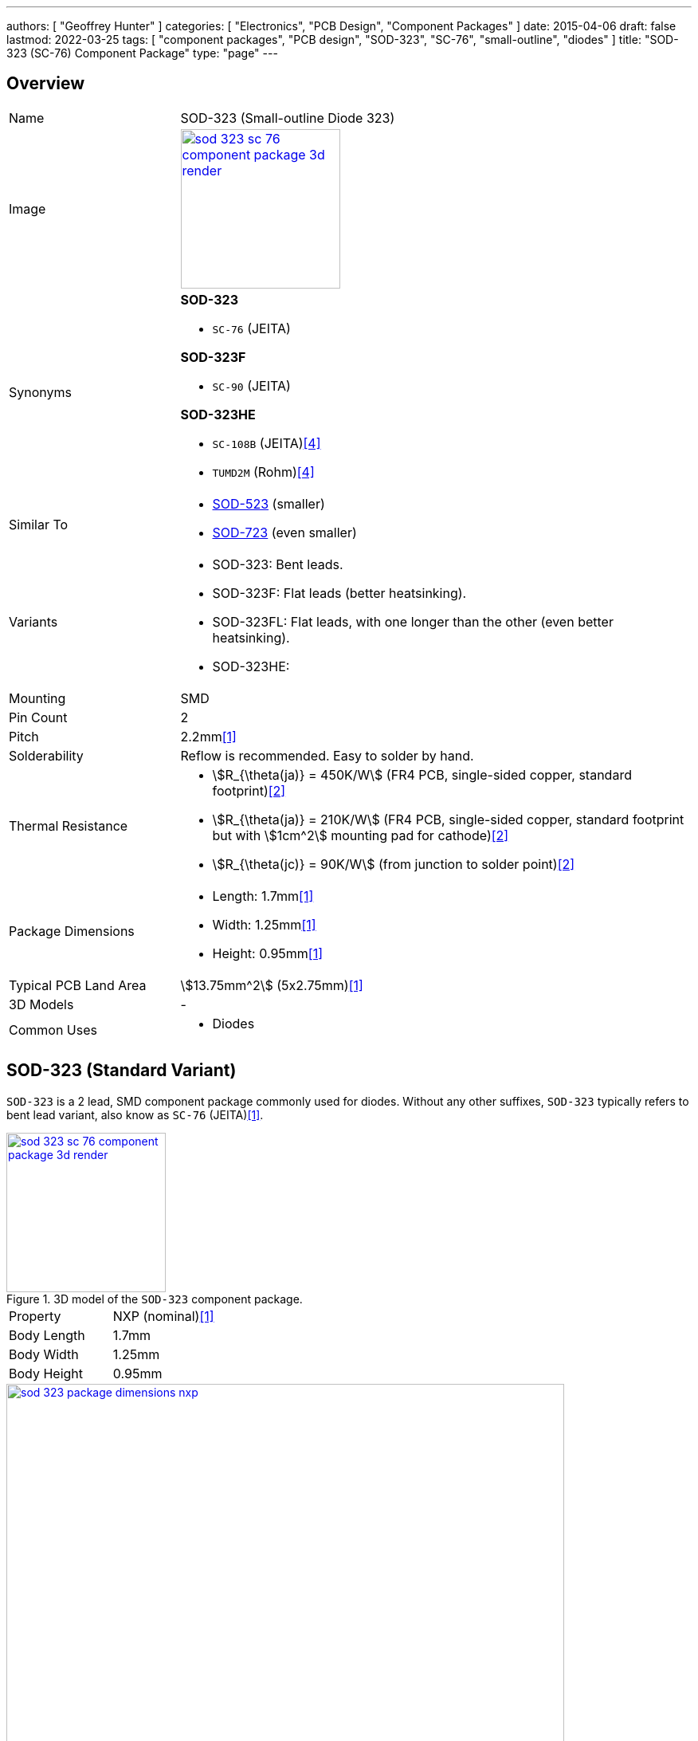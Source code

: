 ---
authors: [ "Geoffrey Hunter" ]
categories: [ "Electronics", "PCB Design", "Component Packages" ]
date: 2015-04-06
draft: false
lastmod: 2022-03-25
tags: [ "component packages", "PCB design", "SOD-323", "SC-76", "small-outline", "diodes" ]
title: "SOD-323 (SC-76) Component Package"
type: "page"
---

:imagesdir: {{< permalink >}}

## Overview

[cols="1,3"]
|===
| Name
| SOD-323 (Small-outline Diode 323)

| Image
a|
image::sod-323-sc-76-component-package-3d-render.jpg[width=200px,link="{{< permalink >}}/sod-323-sc-76-component-package-3d-render.jpg"]

| Synonyms
a|

**SOD-323**

* `SC-76` (JEITA)

**SOD-323F**

* `SC-90` (JEITA)

**SOD-323HE**

* `SC-108B` (JEITA)<<bib-rohm-rb558vam150-ds>>
* `TUMD2M` (Rohm)<<bib-rohm-rb558vam150-ds>>

| Similar To
a|
* link:/pcb-design/component-packages/sod-523-sc-79-component-package/[SOD-523] (smaller)
* link:/pcb-design/component-packages/sod-723-sc-104a-component-package/[SOD-723] (even smaller)

| Variants
a|
* SOD-323: Bent leads.
* SOD-323F: Flat leads (better heatsinking).
* SOD-323FL: Flat leads, with one longer than the other (even better heatsinking).
* SOD-323HE: 

| Mounting
| SMD

| Pin Count
| 2

| Pitch
| 2.2mm<<bib-nxp-sod323-ds>>

| Solderability
| Reflow is recommended. Easy to solder by hand.

| Thermal Resistance
a|
* stem:[R_{\theta(ja)} = 450K/W] (FR4 PCB, single-sided copper, standard footprint)<<bib-nexperia-pmeg2020aea>>
* stem:[R_{\theta(ja)} = 210K/W] (FR4 PCB, single-sided copper, standard footprint but with stem:[1cm^2] mounting pad for cathode)<<bib-nexperia-pmeg2020aea>>
* stem:[R_{\theta(jc)} = 90K/W] (from junction to solder point)<<bib-nexperia-pmeg2020aea>>

| Package Dimensions
a|
* Length: 1.7mm<<bib-nxp-sod323-ds>>
* Width: 1.25mm<<bib-nxp-sod323-ds>>
* Height: 0.95mm<<bib-nxp-sod323-ds>>

| Typical PCB Land Area
| stem:[13.75mm^2] (5x2.75mm)<<bib-nxp-sod323-ds>>

| 3D Models
a| -

| Common Uses
a|
* Diodes
|===

## SOD-323 (Standard Variant)

`SOD-323` is a 2 lead, SMD component package commonly used for diodes. Without any other suffixes, `SOD-323` typically refers to bent lead variant, also know as `SC-76` (JEITA)<<bib-nxp-sod323-ds>>.

.3D model of the `SOD-323` component package.
image::sod-323-sc-76-component-package-3d-render.jpg[width=200px,link="{{< permalink >}}/sod-323-sc-76-component-package-3d-render.jpg"]

|===
| Property | NXP (nominal)<<bib-nxp-sod323-ds>>
| Body Length | 1.7mm
| Body Width  | 1.25mm
| Body Height | 0.95mm
|===

.Dimensions for the `SOD-323` component package<<bib-nxp-sod323-ds>>.
image::sod-323-package-dimensions-nxp.png[width=700px,link="{{< permalink >}}/sod-323-package-dimensions-nxp.png"]


## SOD-323F (Flat Lead Variant)

The `SOD-323F` is a variant which has flat leads instead of the bent leads in the standard `SOD-323`. It has the same body dimensions as the standard `SOD-323`.

**Synonyms**

* `SC-90`: JEITA (EIAJ).
* `SOD-323F-2`: Mouser<<bib-mouser-pmeg2020ejf>>.
* `SOD-323FL`: Rohm<<bib-rohm-udzv33b-ds>>.
* `UMD2`: Rohm<<bib-rohm-udzv33b-ds>>.

WARNING: Rohm uses the name `SOD-323FL` to refer to the same package as many other manufacturers call `SOD-323F`<<bib-rohm-udzv33b-ds>>. Central Semiconductor also uses the package name `SOD-323FL`, but this refers to a different variant with different sized leads (see below).

.3D render of the `SOD-323F` component package<<bib-nexperia-sod-323f>>.
image::sod-323f-3d-render-nexperia.png[width=300px,link="{{< permalink >}}/sod-323f-3d-render-nexperia.png"]

.Package dimensions of the `SOD-323F` component package<<bib-diodes-inc-sod-323f>>.
image::sod-323f-package-dimensions-diodes-inc.png[width=700px,link="{{< permalink >}}/sod-323f-package-dimensions-diodes-inc.png"]

## SOD-323FL (Central Semiconductor Variant)

Central Semiconductors version of the `SOD-323FL` (the `FL` is presumably an acronym for **F**lat **L**eads) is another variant of the `SOD-323` with flat leads, except one of the leads is much longer than the other<<bib-central-semi-sod-323fl>>. This improves the heatsinking of the package even more than that of the `SOD-323F` variant.

.Package dimensions of the Central Semiconductor `SOD-323FL` component package<<bib-central-semi-sod-323fl>>.
image::sod-323fl-component-package-dimensions-central-semiconductor.png[width=700px,link="{{< permalink >}}/sod-323fl-component-package-dimensions-central-semiconductor.png"]

.Recommended land pattern for the Central Semiconductor `SOD-323FL` component package<<bib-central-semi-sod-323fl>>.
image::sod-323fl-land-pattern-central-semiconductor.png[width=700px,link="{{< permalink >}}/sod-323fl-land-pattern-central-semiconductor.png"]

## SOD-323HE

The `SOD-323HE` is also known as `SC-108B` (JEITA) or `TUMD2M` (Rohm)<<bib-rohm-rb558vam150-ds>>.

.3D model of the SOD-323HE component package<<bib-rohm-rb558vam150-ds>>.
image::sod-323he-3d-model-rohm.png[width=300px,link="{{< permalink >}}/sod-323he-3d-model-rohm.png"]

.Package dimensions of the SOD-323HE component package<<bib-rohm-rb558vam150-ds>>.
image::sod-323he-package-dimensions-rohm.png[width=600px,link="{{< permalink >}}/sod-323he-package-dimensions-rohm.png"]

[bibliography]
## References

* [[[bib-nxp-sod323-ds, 1]]] NXP (2019, July 30). _SOD323 plastic, surface-mounted package; 2 leads; 1.3 mm pitch; 1.7mm x 1.25 mm x 0.95 mm body (datasheet)_. Retrieved 2022-03-25, from https://www.nxp.com/docs/en/package-information/SOD323.pdf.
* [[[bib-nexperia-pmeg2020aea, 2]]] Nexperia. _PMEG2020AEA: 20 V, 2 A very low VF MEGA Schottky barrier rectifier in SOD323 (SC-76) package (datasheet)_. Retrieved 2022-03-25, from https://assets.nexperia.com/documents/data-sheet/PMEG2020AEA.pdf.
* [[[bib-central-semi-sod-323fl, 3]]] Central Semiconductor (2013, Mar 27). _Package Details: SOD-323FL Case_. Retrieved 2022-03-27, from https://www.centralsemi.com/PDFS/CASE/SOD-323FLPD.PDF.
* [[[bib-rohm-rb558vam150-ds, 4]]] Rohm Semiconductor (2016). _RB558VAM150: Schottky Barrier Diode (datasheet)_. Retrieved 2022-03-27, from https://www.mouser.com/datasheet/2/348/rb558vam150tr_e-1870568.pdf.
* [[[bib-diodes-inc-sod-323f, 5]]] Diodes Incorporated. _SOD-323F: Package Information (datasheet)_. Retrieved 2022-03-27, from https://www.diodes.com/assets/Package-Files/SOD323F.pdf.
* [[[bib-mouser-pmeg2020ejf, 6]]] Mouser. _Nexperia PMEG2020EJF (product page)_. Retrieved 2022-03-28, from https://www.mouser.com/ProductDetail/Nexperia/PMEG2020EJF?qs=45Avz0nZxhu5ApwA0R%252B84A%3D%3D.
* [[[bib-nexperia-sod-323f, 7]]] Nexperia. _Packages -> SC-90 (SOD-323F)_. Retrieved 2022-03-28, from https://www.nexperia.com/packages/SOD323F.html. 
* [[[bib-rohm-udzv33b-ds, 8]]] Rohm Semiconductor (2021, Jan 8). _UDZV: Zener Diode (datasheet). Retrieved 2022-03-28, from https://fscdn.rohm.com/en/products/databook/datasheet/discrete/diode/zener/udzvte-1733b-e.pdf.
